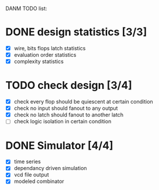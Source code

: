 DANM TODO list:
* DONE design statistics [3/3]
  - [X] wire, bits flops latch statistics
  - [X] evaluation order statistics
  - [X] complexity statistics
* TODO check design [3/4]
  - [X] check every flop should be quiescent at certain condition
  - [X] check no input should fanout to any output
  - [X] check no latch should fanout to another latch
  - [ ] check logic isolation in certain condition
* DONE Simulator [4/4]
  - [X] time series 
  - [X] dependancy driven simulation
  - [X] vcd file output
  - [X] modeled combinator


